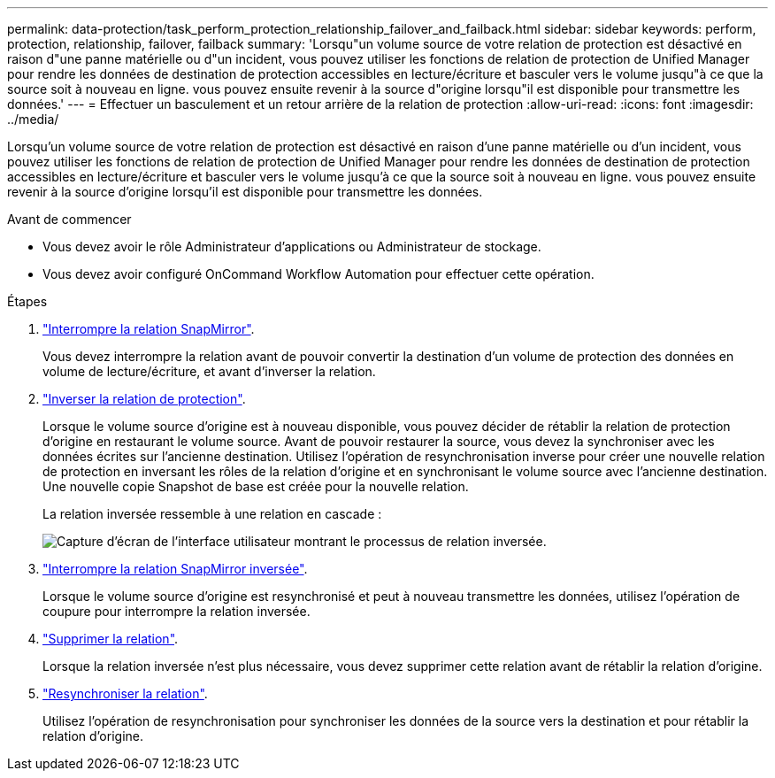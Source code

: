 ---
permalink: data-protection/task_perform_protection_relationship_failover_and_failback.html 
sidebar: sidebar 
keywords: perform, protection, relationship, failover, failback 
summary: 'Lorsqu"un volume source de votre relation de protection est désactivé en raison d"une panne matérielle ou d"un incident, vous pouvez utiliser les fonctions de relation de protection de Unified Manager pour rendre les données de destination de protection accessibles en lecture/écriture et basculer vers le volume jusqu"à ce que la source soit à nouveau en ligne. vous pouvez ensuite revenir à la source d"origine lorsqu"il est disponible pour transmettre les données.' 
---
= Effectuer un basculement et un retour arrière de la relation de protection
:allow-uri-read: 
:icons: font
:imagesdir: ../media/


[role="lead"]
Lorsqu'un volume source de votre relation de protection est désactivé en raison d'une panne matérielle ou d'un incident, vous pouvez utiliser les fonctions de relation de protection de Unified Manager pour rendre les données de destination de protection accessibles en lecture/écriture et basculer vers le volume jusqu'à ce que la source soit à nouveau en ligne. vous pouvez ensuite revenir à la source d'origine lorsqu'il est disponible pour transmettre les données.

.Avant de commencer
* Vous devez avoir le rôle Administrateur d'applications ou Administrateur de stockage.
* Vous devez avoir configuré OnCommand Workflow Automation pour effectuer cette opération.


.Étapes
. link:task_break_snapmirror_relationship_from_health_volume_details.html["Interrompre la relation SnapMirror"].
+
Vous devez interrompre la relation avant de pouvoir convertir la destination d'un volume de protection des données en volume de lecture/écriture, et avant d'inverser la relation.

. link:task_reverse_protection_relationships_from_health_volume_details.html["Inverser la relation de protection"].
+
Lorsque le volume source d'origine est à nouveau disponible, vous pouvez décider de rétablir la relation de protection d'origine en restaurant le volume source. Avant de pouvoir restaurer la source, vous devez la synchroniser avec les données écrites sur l'ancienne destination. Utilisez l'opération de resynchronisation inverse pour créer une nouvelle relation de protection en inversant les rôles de la relation d'origine et en synchronisant le volume source avec l'ancienne destination. Une nouvelle copie Snapshot de base est créée pour la nouvelle relation.

+
La relation inversée ressemble à une relation en cascade :

+
image::../media/um_toplogy_reverse_resync.gif[Capture d'écran de l'interface utilisateur montrant le processus de relation inversée.]

. link:task_break_snapmirror_relationship_from_health_volume_details.html["Interrompre la relation SnapMirror inversée"].
+
Lorsque le volume source d'origine est resynchronisé et peut à nouveau transmettre les données, utilisez l'opération de coupure pour interrompre la relation inversée.

. link:task_remove_protection_relationship_voldtls.html["Supprimer la relation"].
+
Lorsque la relation inversée n'est plus nécessaire, vous devez supprimer cette relation avant de rétablir la relation d'origine.

. link:task_resynchronize_protection_relationships_voldtls.html["Resynchroniser la relation"].
+
Utilisez l'opération de resynchronisation pour synchroniser les données de la source vers la destination et pour rétablir la relation d'origine.


